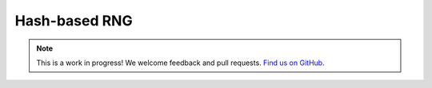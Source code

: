 Hash-based RNG
==============

.. note:: This is a work in progress! We welcome feedback and pull requests. `Find us on GitHub <https://github.com/risc0/risc0-lean4>`_.
